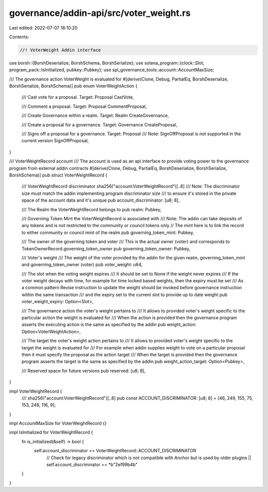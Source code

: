 governance/addin-api/src/voter_weight.rs
========================================

Last edited: 2022-07-07 18:10:20

Contents:

.. code-block:: rs

    //! VoterWeight Addin interface

use borsh::{BorshDeserialize, BorshSchema, BorshSerialize};
use solana_program::{clock::Slot, program_pack::IsInitialized, pubkey::Pubkey};
use spl_governance_tools::account::AccountMaxSize;

/// The governance action VoterWeight is evaluated for
#[derive(Clone, Debug, PartialEq, BorshDeserialize, BorshSerialize, BorshSchema)]
pub enum VoterWeightAction {
    /// Cast vote for a proposal. Target: Proposal
    CastVote,

    /// Comment a proposal. Target: Proposal
    CommentProposal,

    /// Create Governance within a realm. Target: Realm
    CreateGovernance,

    /// Create a proposal for a governance. Target: Governance
    CreateProposal,

    /// Signs off a proposal for a governance. Target: Proposal
    /// Note: SignOffProposal is not supported in the current version
    SignOffProposal,
}

/// VoterWeightRecord account
/// The account is used as an api interface to provide voting power to the governance program from external addin contracts
#[derive(Clone, Debug, PartialEq, BorshDeserialize, BorshSerialize, BorshSchema)]
pub struct VoterWeightRecord {
    /// VoterWeightRecord discriminator sha256("account:VoterWeightRecord")[..8]
    /// Note: The discriminator size must match the addin implementing program discriminator size
    /// to ensure it's stored in the private space of the account data and it's unique
    pub account_discriminator: [u8; 8],

    /// The Realm the VoterWeightRecord belongs to
    pub realm: Pubkey,

    /// Governing Token Mint the VoterWeightRecord is associated with
    /// Note: The addin can take deposits of any tokens and is not restricted to the community or council tokens only
    // The mint here is to link the record to either community or council mint of the realm
    pub governing_token_mint: Pubkey,

    /// The owner of the governing token and voter
    /// This is the actual owner (voter) and corresponds to TokenOwnerRecord.governing_token_owner
    pub governing_token_owner: Pubkey,

    /// Voter's weight
    /// The weight of the voter provided by the addin for the given realm, governing_token_mint and governing_token_owner (voter)
    pub voter_weight: u64,

    /// The slot when the voting weight expires
    /// It should be set to None if the weight never expires
    /// If the voter weight decays with time, for example for time locked based weights, then the expiry must be set
    /// As a common pattern Revise instruction to update the weight should be invoked before governance instruction within the same transaction
    /// and the expiry set to the current slot to provide up to date weight
    pub voter_weight_expiry: Option<Slot>,

    /// The governance action the voter's weight pertains to
    /// It allows to provided voter's weight specific to the particular action the weight is evaluated for
    /// When the action is provided then the governance program asserts the executing action is the same as specified by the addin
    pub weight_action: Option<VoterWeightAction>,

    /// The target the voter's weight  action pertains to
    /// It allows to provided voter's weight specific to the target the weight is evaluated for
    /// For example when addin supplies weight to vote on a particular proposal then it must specify the proposal as the action target
    /// When the target is provided then the governance program asserts the target is the same as specified by the addin
    pub weight_action_target: Option<Pubkey>,

    /// Reserved space for future versions
    pub reserved: [u8; 8],
}

impl VoterWeightRecord {
    /// sha256("account:VoterWeightRecord")[..8]
    pub const ACCOUNT_DISCRIMINATOR: [u8; 8] = [46, 249, 155, 75, 153, 248, 116, 9];
}

impl AccountMaxSize for VoterWeightRecord {}

impl IsInitialized for VoterWeightRecord {
    fn is_initialized(&self) -> bool {
        self.account_discriminator == VoterWeightRecord::ACCOUNT_DISCRIMINATOR
            // Check for legacy discriminator which is not compatible with Anchor but is used by older plugins
            || self.account_discriminator == *b"2ef99b4b"
    }
}


